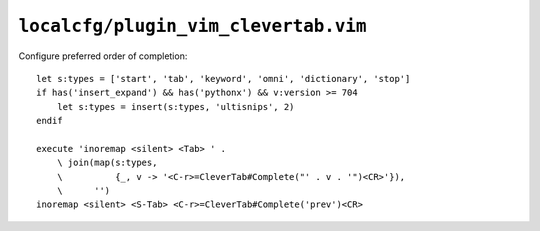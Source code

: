 ``localcfg/plugin_vim_clevertab.vim``
=====================================

Configure preferred order of completion::

    let s:types = ['start', 'tab', 'keyword', 'omni', 'dictionary', 'stop']
    if has('insert_expand') && has('pythonx') && v:version >= 704
        let s:types = insert(s:types, 'ultisnips', 2)
    endif

    execute 'inoremap <silent> <Tab> ' .
        \ join(map(s:types,
        \          {_, v -> '<C-r>=CleverTab#Complete("' . v . '")<CR>'}),
        \      '')
    inoremap <silent> <S-Tab> <C-r>=CleverTab#Complete('prev')<CR>
